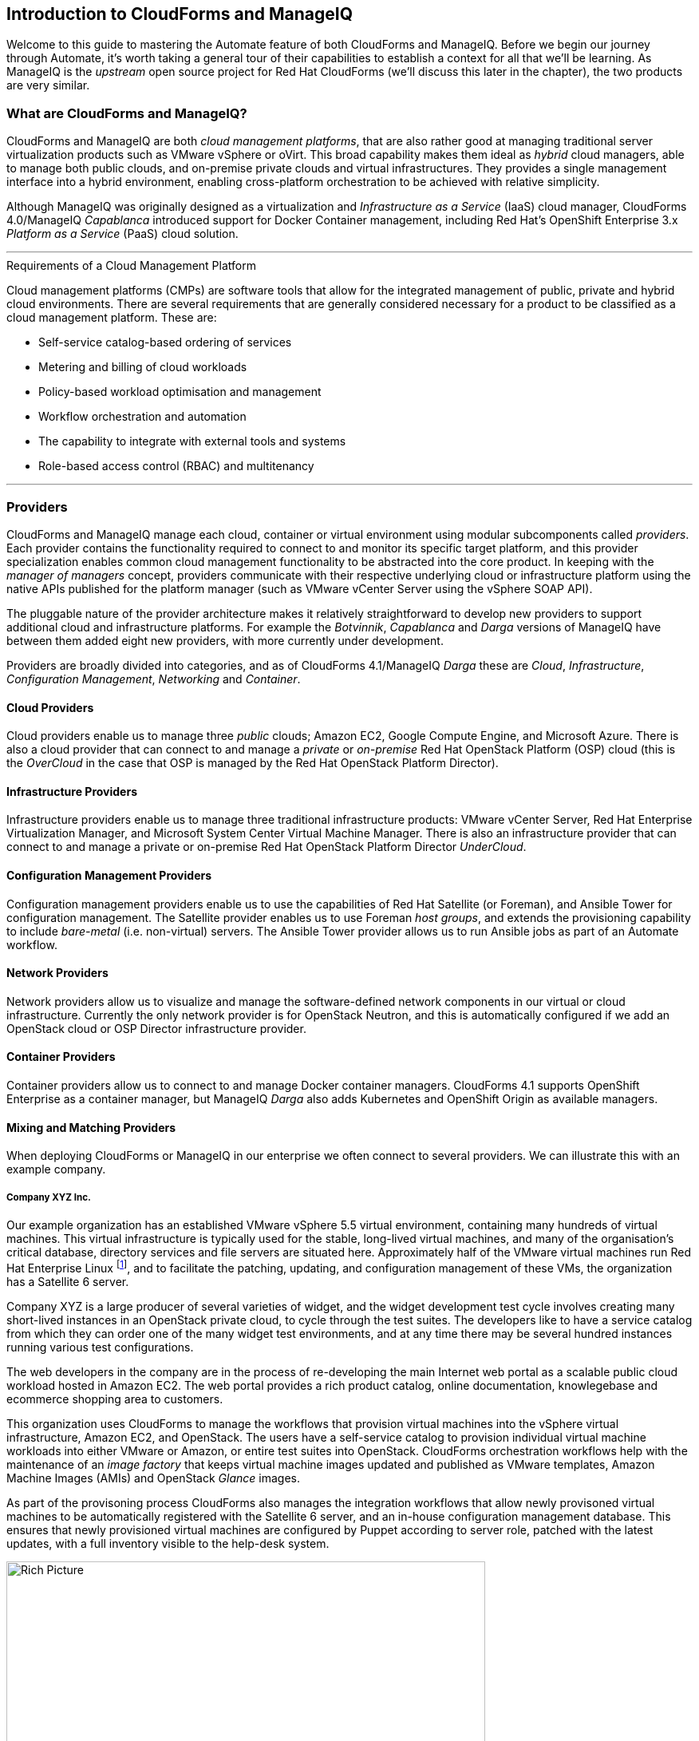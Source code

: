 [[introduction]] 
== Introduction to CloudForms and ManageIQ

Welcome to this guide to mastering the Automate feature of both CloudForms and ManageIQ. Before we begin our journey through Automate, it's worth taking a general tour of their capabilities to establish a context for all that we'll be learning. As ManageIQ is the _upstream_ open source project for Red Hat CloudForms (we'll discuss this later in the chapter), the two products are very similar.

=== What are CloudForms and ManageIQ?

CloudForms and ManageIQ are both _cloud management platforms_, that are also rather good at managing traditional server virtualization products such as VMware vSphere or oVirt. This broad capability makes them ideal as _hybrid_ cloud managers, able to manage both public clouds, and on-premise private clouds and virtual infrastructures. They provides a single management interface into a hybrid environment, enabling cross-platform orchestration to be achieved with relative simplicity.

Although ManageIQ was originally designed as a virtualization and _Infrastructure as a Service_ (IaaS) cloud manager, CloudForms 4.0/ManageIQ _Capablanca_ introduced support for Docker Container management, including Red Hat's OpenShift Enterprise 3.x _Platform as a Service_ (PaaS) cloud solution.

'''
.Requirements of a Cloud Management Platform
****
Cloud management platforms (CMPs) are software tools that allow for the integrated management of public, private and hybrid cloud environments. There are several requirements that are generally considered necessary for a product to be classified as a cloud management platform. These are:

* Self-service catalog-based ordering of services
* Metering and billing of cloud workloads
* Policy-based workload optimisation and management
* Workflow orchestration and automation
* The capability to integrate with external tools and systems
* Role-based access control (RBAC) and multitenancy
****
'''

=== Providers

CloudForms and ManageIQ manage each cloud, container or virtual environment using modular subcomponents called _providers_. Each provider contains the functionality required to connect to and monitor its specific target platform, and this provider specialization enables common cloud management functionality to be abstracted into the core product. In keeping with the _manager of managers_ concept, providers communicate with their respective underlying cloud or infrastructure platform using the native APIs published for the platform manager (such as VMware vCenter Server using the vSphere SOAP API).

The pluggable nature of the provider architecture makes it relatively straightforward  to develop new providers to support additional cloud and infrastructure platforms. For example the _Botvinnik_, _Capablanca_ and _Darga_ versions of ManageIQ have between them added eight new providers, with more currently under development.

Providers are broadly divided into categories, and as of CloudForms 4.1/ManageIQ _Darga_ these are _Cloud_, _Infrastructure_, _Configuration Management_, _Networking_ and _Container_.

==== Cloud Providers

Cloud providers enable us to manage three _public_ clouds; Amazon EC2, Google Compute Engine, and Microsoft Azure. There is also a cloud provider that can connect to and manage a _private_ or _on-premise_ Red Hat OpenStack Platform (OSP) cloud (this is the _OverCloud_ in the case that OSP is managed by the Red Hat OpenStack Platform Director).

==== Infrastructure Providers

Infrastructure providers enable us to manage three traditional infrastructure products: VMware vCenter Server, Red Hat Enterprise Virtualization Manager, and Microsoft System Center Virtual Machine Manager. There is also an infrastructure provider that can connect to and manage a private or on-premise Red Hat OpenStack Platform Director _UnderCloud_.

==== Configuration Management Providers

Configuration management providers enable us to use the capabilities of Red Hat Satellite (or Foreman), and Ansible Tower for configuration management. The Satellite provider enables us to use Foreman _host groups_, and extends the provisioning capability to include _bare-metal_ (i.e. non-virtual) servers. The Ansible Tower provider allows us to run Ansible jobs as part of an Automate workflow.

==== Network Providers

Network providers allow us to visualize and manage the software-defined network components in our virtual or cloud infrastructure. Currently the only network provider is for OpenStack Neutron, and this is automatically configured if we add an OpenStack cloud or OSP Director infrastructure provider.

==== Container Providers

Container providers allow us to connect to and manage Docker container managers. CloudForms 4.1 supports OpenShift Enterprise as a container manager, but ManageIQ _Darga_ also adds Kubernetes and OpenShift Origin as available managers.

==== Mixing and Matching Providers

When deploying CloudForms or ManageIQ in our enterprise we often connect to several providers. We can illustrate this with an example company.

===== Company XYZ Inc.

Our example organization has an established VMware vSphere 5.5 virtual environment, containing many hundreds of virtual machines. This virtual infrastructure is typically used for the stable, long-lived virtual machines, and many of the organisation's critical database, directory services and file servers are situated here. Approximately half of the VMware virtual machines run Red Hat Enterprise Linux footnote:[CloudForms and ManageIQ are virtual machine operating system neutral; they can manage Windows, Red Hat, Fedora, Debian, Ubuntu or SUSE VMs (or their derivatives) with equal ease], and to facilitate the patching, updating, and configuration management of these VMs, the organization has a Satellite 6 server.

Company XYZ is a large producer of several varieties of widget, and the widget development test cycle involves creating many short-lived instances in an OpenStack private cloud, to cycle through the test suites. The developers like to have a service catalog from which they can order one of the many widget test environments, and at any time there may be several hundred instances running various test configurations.

The web developers in the company are in the process of re-developing the main Internet web portal as a scalable public cloud workload hosted in Amazon EC2. The web portal provides a rich product catalog, online documentation, knowlegebase and ecommerce shopping area to customers.

This organization uses CloudForms to manage the workflows that provision virtual machines into the vSphere virtual infrastructure, Amazon EC2, and OpenStack. The users have a self-service catalog to provision individual virtual machine workloads into either VMware or Amazon, or entire test suites into OpenStack. CloudForms orchestration workflows help with the maintenance of an _image factory_ that keeps virtual machine images updated and published as VMware templates, Amazon Machine Images (AMIs) and OpenStack _Glance_ images.

As part of the provisoning process CloudForms also manages the integration workflows that allow newly provisoned virtual machines to be automatically registered with the Satellite 6 server, and an in-house configuration management database. This ensures that newly provisioned virtual machines are configured by Puppet according to server role, patched with the latest updates, with a full inventory visible to the help-desk system.

[[i2]]
.CloudForms providers and workflows
image::images/cloudforms_ripicture.png[Rich Picture,600,align="center"]
{zwsp} +

=== The Capabilities

We've already mentioned some of the capabilities of CloudForms and ManageIQ such as _orchestration_, a _service catalog_, and _integration workflows_. Let's have a look at the four main areas of capability: Insight, Control, Automate and Integrate.

==== Insight

_Insight_ is the process of gathering intelligence on our virtual or cloud infrastructure, so that we can  manage it effectively. It is one of the most fundamental but important capabilities of the product.

When we first connect a provider, CloudForms and ManageIQ begin a process of _discovery_ of the virtual or cloud infrastructure. An infrastructure provider will collect and maintain details of the entire virtual infrastructure, including clusters, hypervisors, datastores, virtual machines, and the relationships between each of them. Cloud vendors do not typically expose infrastructure details, so cloud providers will typically gather and monitor tenant-specific information on cloud components such as instances, images, availability zones, networks, and security groups.

Both tools also store and process any real-time or historical performance data that the provider exposes. They use the historical data to calculate useful trend-based analytics such as image or VM right-sizing suggestions, and capacity planning recommendations. They use the real-time performance statistics and power-on/off events to give us insight into workload utilisation, and also use this information to calculate metering and chargeback costs.

One of the roles of a CloudForms or ManageIQ server is that of _Smart Proxy_. A server with this role has the ability to initiate a _SmartState Analysis_ on a virtual machine, template, instance, or even Docker container. SmartState Analysis (also known as _fleecing_) is a patented technology that scans the container or virtual machine's disk image to examine its contents. The scan discovers users and groups that have been added,  applications that have been installed, and searches for and optionally retrieves the contents of specified configuration files or Windows Registry settings. This is an agentless operation that doesn't require the virtual machine to be powered on.

Both CloudForms and ManageIQ allow us to apply tags to infrastructure or cloud components to help us identify and classify our workloads or resources in a way that makes sense to our organisation. These tags might specify an owning department, cost centre, operating system type, location, or workload classification for example. We can create powerful filters in the WebUI that allow us to display managed components such as VMs along organisational and business lines, rather than physical placement or characteristic.

To round off the summary of their Insight ability, CloudForms and ManageIQ also have a powerful reporting capability that can be used to create online or exportable CSV or PDF reports.

==== Control

We can use the _control_ functionality of CloudForms and ManageIQ to enforce security and configuration policies, using the information retrieved from insight. For example the SmartState Analysis of a virtual machine might discover a software package containing a known critical security vulnerability. We could implement a _control policy_ to shut down the VM, or migrate it to a hypervisor in a quarantined network so that it can be patched.

Using real-time performance statistics we might configure alerts to warn us when critical virtual machines are running at unusually high utilisation levels. Many monitoring tools can do this, but with ManageIQ we could also use such an alert to trigger an Automate workflow to dynamically scale out the application workload by provisioning more servers.

We can monitor for compliance with corporate security policies, by gathering and intelligently processing the contents of selected configuration files. In this way we might detect if SELinux has been disabled for example, or that sshd is running with an insecure configuration. We can run such compliance rules automatically, and mark a virtual machine as _noncompliant_, whereupon its status will be immediately visible in the WebUI.

==== Automate

One of the most powerful features of CloudForms and ManageIQ are their ability to _automate_ the orchestration of workloads and resources in our virtual infrastructure or cloud. Automate allows us to create and use powerful workflows using the Ruby scripting language or Ansible jobs, and features provided by the _Automation Engine_ such as _state machines_ and _service models_.

CloudForms and ManageIQ come preconfigured with a large number of out-of-the-box workflows footnote:[CloudForms actually ships with supplementary automation scripts that are not in ManageIQ], to orchestrate such things as:

* Provisioning or scaling out of _workloads_, such as virtual machines or cloud instances
* Provisioning or scaling out of _infrastructure_, such as bare-metal hypervisors or _compute nodes_
* Scaling back or retirement of virtual machine or cloud instances

Each of these is done in the context of comprehensive role-based access control (RBAC), with administrator-level approval of selected Automate operations required where appropriate.

We can extend or enhance these default workflows and create whole new orchestration workflows to meet our specific requirements.

===== Service Catalog

We can create self-service catalogs to permit users to order our orchestration workflows with a single button click. Automate comes with an interactive service dialog designer that we use to build rich dialogs, containing elements such as text boxes, radio buttons or drop-down lists. These elements can be dynamically prepopulated with values that are specific and relevant to the logged-in user or workload being ordered.

==== Integrate

As an extension of its Automate capability, CloudForms and ManageIQ are able to connect to and _Integrate_ with many Enterprise tools and systems. Both systems come with Ruby Gems to enable automation scripts to connect to both RESTful and SOAP APIs, as well as libraries to connect to several SQL and LDAP databases, and the ability to run remote PowerShell scripts on Windows servers.

Typical integration actions might be to extend the virtual machine provisioning workflow to retrieve and use an IP address from a corporate IP address management (IPAM) solution; to create a new configuration item (CI) record in the central configuration management database (CMDB), or to create and update tickets in the enterprise Service Management tool, such as ServiceNow.

=== The Appliance

To simplify installation, both CloudForms are ManageIQ are distributed as fully installed virtual machine templates, often just referred to as _Appliances_ for convenience. An appliance comes pre-configured with everything we need. A CloudForms 4.1 appliance runs RHEL 7.2 (CentOS 7.2 in the case of ManageIQ), with PostgreSQL 9.4, Rails 5.0, the CloudForms/ManageIQ application, and all associated Ruby gems installed. Appliances are downloadable as a virtual machine image template in formats suitable for VMware, Red Hat Enterprise Virtualization, OpenStack, Amazon EC2, Microsoft's System Center Virtual Machine Manager or Azure cloud, and Google Compute Engine. They are also available as a Docker container image.

==== Ruby and Rails

The core "evmserverd" application is witten in Ruby on Rails, and uses PostgreSQL as its database. When we use the Automate capability of CloudForms or ManageIQ we work extensively with the Ruby language, and write scripts that interact with a Ruby object model defined for us by the Automation Engine. We certainly don't need to be Rails developers however (we don't really _need_ to know anything about Rails), but as we'll see in link:../../peeping_under_the_hood/chapter.asciidoc[Peeping Under the Hood], some understanding of Rails concepts can make it easier to understand the object model, and what happens behind the scenes when we run our scripts.

[NOTE]
Why Rails? Ruby on Rails is a powerful development framework for database-centric web-based applications. It is popular for open source product development, for example _Foreman_, one of the core components of Red Hat's _Satellite 6.x_ product, is also a Rails application.

=== Projects, Products and Some History

Red Hat is an open source company, and its _products_ are derived from one or more "upstream" open source projects. ManageIQ is the upstream project for Red Hat CloudForms.

==== ManageIQ (the _Project_)

The ManageIQ project releases a new version every six months (approximately). Each version is named alphabetically after a chess Grand Master, and so far these have been Anand, Botvinnik, Capablanca, and Darga. At the time of writing, Darga is the current stable release, and Euwe is in development.

==== Red Hat CloudForms (the _Product_)

Red Hat CloudForms 1.0 was originally a suite of products comprising CloudForms System Engine, CloudForms Cloud Engine and CloudForms Config Server, each with its own upstream project. 

When Red Hat acquired ManageIQ (a privately held company) in late 2012, it decided to discontinue development of the original CloudForms 1.0 projects footnote:[CloudForms System Engine didn't completely disappear. It was based on the upstream _Katello_ project, which now forms a core part of Red Hat's Satellite 6.x product], and base a new version, CloudForms 2.0, on the much more capable and mature ManageIQ Enterprise Virtualization Manager (EVM) 5.x product. EVM 5.1 was re-branded as CloudForms Management Engine 5.1.

It took Red Hat approximately 18 months from the time of the ManageIQ acquisition to make the source code ready to publish as an open source project. Once completed, the ManageIQ project was formed and development was started on the _Anand_ release. 

==== CloudForms Management Engine (the _Appliance_)

_CloudForms Management Engine_ is the name of the CloudForms virtual appliance that we download from redhat.com. The most recent versions of CloudForms Management Engine have been based on corresponding ManageIQ project releases. The relative versions and releases are summarised in the following table:

.Summary of the relative project and product versions
[options="header"]
|=======
|ManageIQ project release|ManageIQ sprints|CloudForms Management Engine version|CloudForms version
|||5.1|2.0
|||5.2|3.0
|Anand|1 - 12|5.3|3.1
|Botvinnik|13 - 22|5.4|3.2
|Capablanca|23 - 33|5.5|4.0
|Darga|34 - 42|5.6|4.1
|=======

=== Summary

This chapter has introduced both CloudForms and ManageIQ at a fairly high level, but has hopefully established a product context in the mind of the reader. The remainder of the book focuses specifically on the Automate functionality of the two tools. Let's roll up our sleeves and get started!

==== Further Reading

https://www.redhat.com/en/technologies/cloud-computing/cloudforms[Red Hat CloudForms]

https://allthingsopen.com/2015/04/09/a-technical-overview-of-red-hat-cloud-infrastructure-rhci/[A Technical Overview of Red Hat Cloud Infrastructure (RHCI)]

https://www.forrester.com/report/The+Forrester+Wave+Hybrid+Cloud+Management+Solutions+Q1+2016/-/E-RES122813[The Forrester Wave™: Hybrid Cloud Management Solutions, Q1 2016]

https://github.com/manageiq/guides/blob/master/architecture/providers_overview.md[ManageIQ Architecture Guides - Provider Overview]
